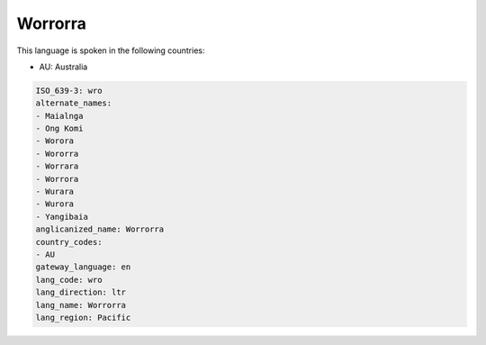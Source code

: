 .. _wro:

Worrorra
========

This language is spoken in the following countries:

* AU: Australia

.. code-block:: yaml

    ISO_639-3: wro
    alternate_names:
    - Maialnga
    - Ong Komi
    - Worora
    - Wororra
    - Worrara
    - Worrora
    - Wurara
    - Wurora
    - Yangibaia
    anglicanized_name: Worrorra
    country_codes:
    - AU
    gateway_language: en
    lang_code: wro
    lang_direction: ltr
    lang_name: Worrorra
    lang_region: Pacific
    

